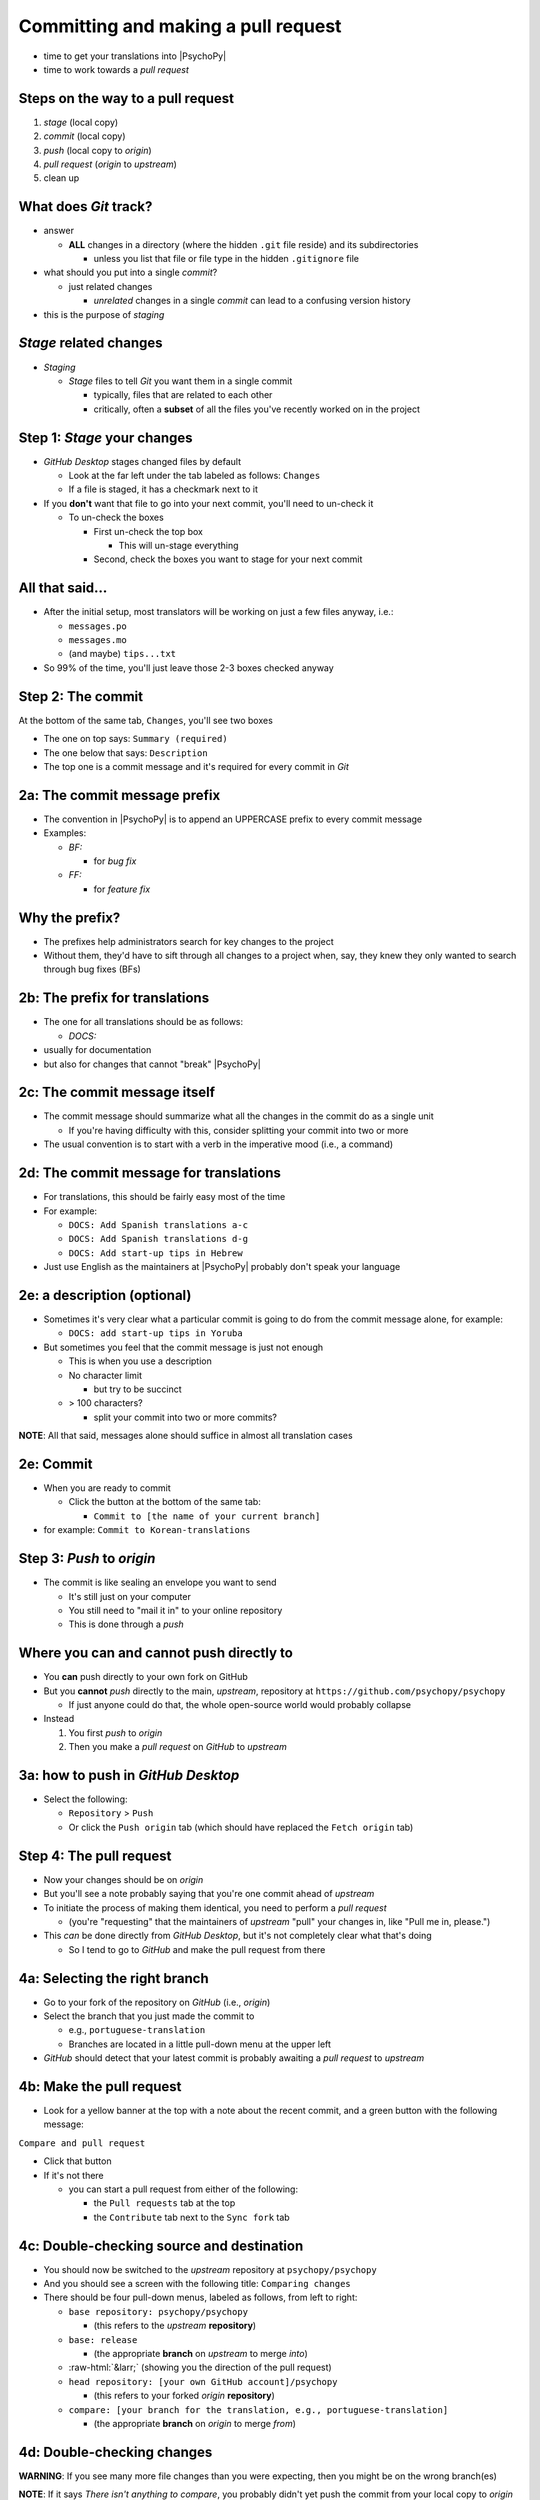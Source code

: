 .. _commit and make a pull request:

Committing and making a pull request
==========================================

- time to get your translations into |PsychoPy|
- time to work towards a *pull request*

Steps on the way to a pull request
-------------------------------------

1. *stage* (local copy)
2. *commit* (local copy)
3. *push* (local copy to *origin*)
4. *pull request* (*origin* to *upstream*)
5. clean up

What does *Git* track?
------------------------

- answer

  - **ALL** changes in a directory (where the hidden ``.git`` file reside) and its subdirectories
  
    - unless you list that file or file type in the hidden ``.gitignore`` file
- what should you put into a single *commit*?
  
  - just related changes
  
    - *unrelated* changes in a single *commit* can lead to a confusing version history
- this is the purpose of *staging*

*Stage* related changes
-------------------------

- *Staging*

  - *Stage* files to tell *Git* you want them in a single commit
  
    - typically, files that are related to each other
    - critically, often a **subset** of all the files you've recently worked on in the project

Step 1: *Stage* your changes
-----------------------------

- *GitHub Desktop* stages changed files by default

  - Look at the far left under the tab labeled as follows: ``Changes``
  - If a file is staged, it has a checkmark next to it
- If you **don't** want that file to go into your next commit, you'll need to un-check it

  - To un-check the boxes
  
    - First un-check the top box
    
      - This will un-stage everything
    - Second, check the boxes you want to stage for your next commit

All that said...
--------------------

- After the initial setup, most translators will be working on just a few files anyway, i.e.:
  
  - ``messages.po``
  - ``messages.mo``
  - (and maybe) ``tips...txt``
  
- So 99% of the time, you'll just leave those 2-3 boxes checked anyway 

Step 2: The commit
---------------------

At the bottom of the same tab, ``Changes``, you'll see two boxes

- The one on top says: ``Summary (required)``
- The one below that says: ``Description``

- The top one is a commit message and it's required for every commit in *Git*

2a: The commit message prefix
-----------------------------------

- The convention in |PsychoPy| is to append an UPPERCASE prefix to every commit message
- Examples:

  - *BF:* 
  
    - for *bug fix*
  - *FF:* 
  
    - for *feature fix*

Why the prefix?
----------------------

- The prefixes help administrators search for key changes to the project
- Without them, they'd have to sift through all changes to a project when, say, they knew they only wanted to search through bug fixes (BFs)

2b: The prefix for translations
--------------------------------
- The one for all translations should be as follows:

  - *DOCS:*
- usually for documentation
- but also for changes that cannot "break" |PsychoPy|

2c: The commit message itself
------------------------------------

- The commit message should summarize what all the changes in the commit do as a single unit

  - If you're having difficulty with this, consider splitting your commit into two or more 
- The usual convention is to start with a verb in the imperative mood (i.e., a command)

2d: The commit message for translations
-----------------------------------------

- For translations, this should be fairly easy most of the time
- For example:

  - ``DOCS: Add Spanish translations a-c``

  - ``DOCS: Add Spanish translations d-g``

  - ``DOCS: Add start-up tips in Hebrew`` 
- Just use English as the maintainers at |PsychoPy| probably don't speak your language 

2e: a description (optional)
------------------------------------

- Sometimes it's very clear what a particular commit is going to do from the commit message alone, for example:
  
  - ``DOCS: add start-up tips in Yoruba``

- But sometimes you feel that the commit message is just not enough

  - This is when you use a description
  - No character limit
  
    - but try to be succinct 
  - > 100 characters?
  
    - split your commit into two or more commits?

**NOTE**: All that said, messages alone should suffice in almost all translation cases

2e: Commit
------------

- When you are ready to commit

  - Click the button at the bottom of the same tab:

    - ``Commit to [the name of your current branch]``

- for example: ``Commit to Korean-translations`` 

Step 3: *Push* to *origin*
----------------------------

- The commit is like sealing an envelope you want to send

  - It's still just on your computer
  - You still need to "mail it in" to your online repository
  - This is done through a *push*

Where you can and cannot push directly to
--------------------------------------------

- You **can** push directly to your own fork on GitHub
- But you **cannot** *push* directly to the main, *upstream*, repository at ``https://github.com/psychopy/psychopy``
  
  - If just anyone could do that, the whole open-source world would probably collapse
- Instead

  1. You first *push* to *origin*
  2. Then you make a *pull request* on *GitHub* to *upstream*

3a: how to push in *GitHub Desktop*
--------------------------------------

- Select the following:

  - ``Repository`` > ``Push``
  - Or click the ``Push origin`` tab (which should have replaced the ``Fetch origin`` tab)

Step 4: The pull request
--------------------------

- Now your changes should be on *origin*
- But you'll see a note probably saying that you're one commit ahead of *upstream* 
- To initiate the process of making them identical, you need to perform a *pull request*
  
  - (you're "requesting" that the maintainers of *upstream* "pull" your changes in, like "Pull me in, please.")  
- This *can* be done directly from *GitHub Desktop*, but it's not completely clear what that's doing

  - So I tend to go to *GitHub* and make the pull request from there 

4a: Selecting the right branch
--------------------------------

- Go to your fork of the repository on *GitHub* (i.e., *origin*)
- Select the branch that you just made the commit to

  - e.g., ``portuguese-translation``
  - Branches are located in a little pull-down menu at the upper left

- *GitHub* should detect that your latest commit is probably awaiting a *pull request* to *upstream*

4b: Make the pull request
----------------------------

- Look for a yellow banner at the top with a note about the recent commit, and a green button with the following message:

``Compare and pull request``

- Click that button
- If it's not there

  - you can start a pull request from either of the following:
  
    - the ``Pull requests`` tab at the top
    - the ``Contribute`` tab next to the ``Sync fork`` tab

4c: Double-checking source and destination
-------------------------------------------

- You should now be switched to the *upstream* repository at ``psychopy/psychopy``
- And you should see a screen with the following title: ``Comparing changes``
- There should be four pull-down menus, labeled as follows, from left to right:

  - ``base repository: psychopy/psychopy``
  
    - (this refers to the *upstream* **repository**)
  
  - ``base: release`` 
  
    - (the appropriate **branch** on *upstream* to merge *into*)
  
  - :raw-html:`&larr;` (showing you the direction of the pull request) 

  - ``head repository: [your own GitHub account]/psychopy``
  
    - (this refers to your forked *origin* **repository**)
  
  - ``compare: [your branch for the translation, e.g., portuguese-translation]``
  
    - (the appropriate **branch** on *origin* to merge *from*)

4d: Double-checking changes
------------------------------------

**WARNING**: If you see many more file changes than you were expecting, then you might be on the wrong branch(es)

**NOTE**: If it says *There isn't anything to compare*, you probably didn't yet push the commit from your local copy to *origin*

.. PB - test this with real pull request

4e: Will your changes merge?
------------------------------

- Hopefully, you see the following directly below the information covered in the last slide
  
  - a green check mark
  - a message next to it that says *Able to merge. These branches can be automatically merged.*
- If you do not, then one of the following might have occurred

  - You are trying to merge to or from the wrong branch (or both)
  
    - Double check your branches (see previous slide)
  - Another translator has worked on the same files from the same branch, and then submitted a pull request before you did
  
    - In this case, you could have a merge conflict

.. PB - add a strategy to deal with this

4f1: Adding a description
-------------------------------

- *description* 

  - optional
  - can be useful to administrators if the changes are complex
  - answers the *what*, *why*, *how*, etc. of the *pull request*

4f2: Is a description necessary?
------------------------------------

- But truth be told, descriptions generally won't be of much use to translators
  
  - A *pull request* for a translations is only going to involve 2-3 files (though there may be many, many lines changed)
  - But even if there are many lines changed, the administrators at |PsychoPy| will probably not be able to review translations in much detail since they probably won't speak the language

4g: Extra responsibility
---------------------------

- From the last slide

  - *the administrators at |PsychoPy| will probably not be able to review translations in much detail since they probably won't speak the language*

- In this sense, translators carry more responsibility than even someone adding new features to |PsychoPy|
- This is because administrators will probably be forced to "rubber stamp" your proposed changes 
- Translate responsibly ;)

4h: Subsequent commits
------------------------

- If you make further *commits* before the *pull request* is merged in by the administrators
  
  - don't worry
  - your commits will automatically be incorporated into the previous *pull request* 

.. PB - I need to work on this. I don't quite understand it yet.

Step 5: Clean-up
--------------------

- There's a process to clean everything up
- Otherwise, things can eventually get confusing

5a: Check to see if your *pull request* was merged in
-------------------------------------------------------------

- Wait for your *pull request* to be approved
- If you don't get an email, you can check the *upstream* repository
  
  - Go to ``psychopy/psychopy``
  - Click ``Pull requests``
  - Find the pull-down menu for ``Author`` and choose your name
  - Check to see if your particular commit is ``Open`` or ``Closed``
    
    - ``Open`` means it has **not** yet been merged in
    - ``Closed`` means that it **has** been merged in 

5b: switch branches on *origin*, sync, and delete
---------------------------------------------------------

- Switch to the *release* branch on your own *GitHub* account
- Synchronize it with *upstream* (*release* with *release*)
  
  - Click: ``Sync fork``

- Delete the branch you created to work on the translation (e.g., ``hindi-translation``)
    
  - Click: ``# branches``
    
    - (where ``#`` will be replaced by the number of branches in your repository) 
  - Find the working branch under ``Your branches`` (e.g., ``hindi-translation``)
  - Click the trash-can icon to the right of it

5c: delete the local branch
----------------------------------

- In *GitHub* desktop

  - Go to ``Branch > Delete``

5d: Continual *Git* workflow
-----------------------------------

**Again!!??**

Yes

- From *GitHub* on your *fork*
 
  - (Make sure you are on the *release* branch)
  - *Sync fork* (from *upstream*)

- From *GitHub Desktop*
  
  - ``Repository`` > ``Pull``
 
FINISHED!! 
-------------